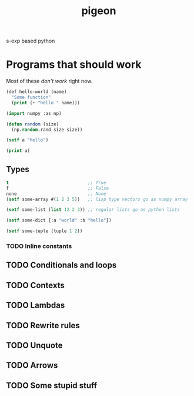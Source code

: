 #+TITLE: pigeon

s-exp based python

* Programs that should work
Most of these /don't work/ right now.

#+BEGIN_SRC lisp
  (def hello-world (name)
    "Some function"
    (print (+ "hello " name)))
#+END_SRC

#+BEGIN_SRC lisp
  (import numpy :as np)

  (defun random (size)
    (np.random.rand size size))

  (setf a "hello")

  (print a)
#+END_SRC

** Types
#+BEGIN_SRC lisp
  t                              ;; True
  f                              ;; False
  none                           ;; None
  (setf some-array #(1 2 3 5))   ;; lisp type vectors go as numpy array

  (setf some-list (list 12 2 3)) ;; regular lists go as python lists

  (setf some-dict {:a "world" :b "hello"})

  (setf some-tuple (tuple 1 2))
#+END_SRC

*** TODO Inline constants

** TODO Conditionals and loops

** TODO Contexts

** TODO Lambdas

** TODO Rewrite rules

** TODO Unquote

** TODO Arrows

** TODO Some stupid stuff

